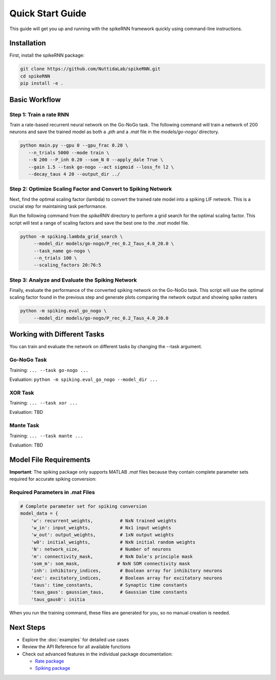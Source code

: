Quick Start Guide
====================================

This guide will get you up and running with the spikeRNN framework quickly using command-line instructions.

Installation
------------------------

First, install the spikeRNN package:

.. code-block:: bash

   git clone https://github.com/NuttidaLab/spikeRNN.git
   cd spikeRNN
   pip install -e .

Basic Workflow
--------------------------------------------------

Step 1: Train a rate RNN
~~~~~~~~~~~~~~~~~~~~~~~~~~~~~~~~~~~~~~~~~~~~~~~~~~

Train a rate-based recurrent neural network on the Go-NoGo task. The following command will train a network of 200 neurons and save the trained model as both a `.pth` and a `.mat` file in the `models/go-nogo/` directory.

.. code-block:: bash

   python main.py --gpu 0 --gpu_frac 0.20 \
      --n_trials 5000 --mode train \
      --N 200 --P_inh 0.20 --som_N 0 --apply_dale True \
      --gain 1.5 --task go-nogo --act sigmoid --loss_fn l2 \
      --decay_taus 4 20 --output_dir ../


Step 2: Optimize Scaling Factor and Convert to Spiking Network
~~~~~~~~~~~~~~~~~~~~~~~~~~~~~~~~~~~

Next, find the optimal scaling factor (lambda) to convert the trained rate model into a spiking LIF network. This is a crucial step for maintaining task performance.

Run the following command from the `spikeRNN` directory to perform a grid search for the optimal scaling factor. 
This script will test a range of scaling factors and save the best one to the `.mat` model file.

.. code-block:: bash

   python -m spiking.lambda_grid_search \
        --model_dir models/go-nogo/P_rec_0.2_Taus_4.0_20.0 \
        --task_name go-nogo \
        --n_trials 100 \
        --scaling_factors 20:76:5
        

Step 3: Analyze and Evaluate the Spiking Network
~~~~~~~~~~~~~~~~~~~~~~~

Finally, evaluate the performance of the converted spiking network on the Go-NoGo task. 
This script will use the optimal scaling factor found in the previous step and generate plots comparing the network output and showing spike rasters

.. code-block:: bash

   python -m spiking.eval_go_nogo \
        --model_dir models/go-nogo/P_rec_0.2_Taus_4.0_20.0


Working with Different Tasks
----------------------------

You can train and evaluate the network on different tasks by changing the --task argument.

Go-NoGo Task
~~~~~~~~~~~~

Training: ``... --task go-nogo ...``

Evaluation: ``python -m spiking.eval_go_nogo --model_dir ...``


XOR Task
~~~~~~~~

Training: ``... --task xor ...``

Evaluation: TBD


Mante Task
~~~~~~~~~~

Training: ``... --task mante ...``

Evaluation: TBD


Model File Requirements
-----------------------

**Important**: The spiking package only supports MATLAB `.mat` files because they contain complete parameter sets required for accurate spiking conversion:

Required Parameters in .mat Files
~~~~~~~~~~~~~~~~~~~~~~~~~~~~~~~~~~

.. code-block:: python

   # Complete parameter set for spiking conversion
   model_data = {
       'w': recurrent_weights,          # NxN trained weights
       'w_in': input_weights,           # Nx1 input weights
       'w_out': output_weights,         # 1xN output weights
       'w0': initial_weights,           # NxN initial random weights
       'N': network_size,               # Number of neurons
       'm': connectivity_mask,          # NxN Dale's principle mask
       'som_m': som_mask,              # NxN SOM connectivity mask
       'inh': inhibitory_indices,       # Boolean array for inhibitory neurons
       'exc': excitatory_indices,       # Boolean array for excitatory neurons
       'taus': time_constants,          # Synaptic time constants
       'taus_gaus': gaussian_taus,      # Gaussian time constants
       'taus_gaus0': initia
       
When you run the training command, these files are generated for you, so no manual creation is needed.


Next Steps
----------

- Explore the :doc:`examples` for detailed use cases
- Review the API Reference for all available functions
- Check out advanced features in the individual package documentation:

  - `Rate package <../rate/README.md>`_
  - `Spiking package <../spiking/README.md>`_ 